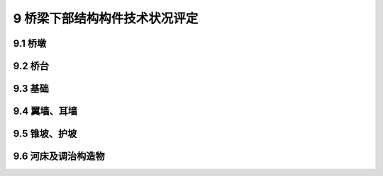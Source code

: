 9 桥梁下部结构构件技术状况评定
========================================

.. raw:: html

  <h2 id="test111">9 桥梁下部结构构件技术状况评定</h2>

9.1 桥墩
----------------------

.. raw:: html

 <p style="text-align:justify"><a href="#id9.1.1"> 9.1.1</a> <span id="id9.1.1"> 墩身评定指标及分级评定标准：</span></p>
 <ol>
 <li>蜂窝、麻面评定标准见<a href="#B9.1.1-1">表9.1.1-1</a>。</li>
 <li>剥落、露筋评定标准见<a href="#B9.1.1-2">表9.1.1-2</a>。</li>
 <li>空洞、孔洞评定标准见<a href="#B9.1.1-3">表9.1.1-3</a>。</li>
 <li>钢筋锈蚀评定标准见<a href="#B9.1.1-4">表9.1.1-4</a>。</li>
 <li>混凝土碳化、腐蚀评定标准见<a href="#B9.1.1-5">表9.1.1-5</a>。</li>
 <li>磨损评定标准见<a href="#B9.1.1-6">表9.1.1-6</a>。</li>
 <li>圬工砌体缺陷评定标准见<a href="#B9.1.1-7">表9.1.1-7</a>。</li>
 <li>位移评定标准见<a href="#B9.1.1-8">表9.1.1-8</a>。</li>
 <li>裂缝评定标准见<a href="#B9.1.1-9">表9.1.1-9</a>。</li>  
 </ol>
 <style>
     #biaoge {
         border: 2px solid black;
         border-collapse: collapse;
         margin-bottom:1px;
        
      }
      th, td {
         padding-top: 5px;
         padding-bottom:5px;
         padding-left:5px;
         padding-right:5px;
         border: 1px solid black;
         vertical-align: middle;
      }
      #eqzs {
         border: 0px;
         vertical-align: top;
      }
      #dhbg {
        vertical-align: middle;
      }
     </style>

 <table id="biaoge" style="font-family:times new roman">

     <caption style="caption-side:top;text-align: center;color:black" ><b style="text-align:center"> <div id="B9.1.1-1">表9.1.1-1 蜂窝、麻面</b></caption>	
              
		    <tr>
		      <td  align="center" width=60px rowspan="2" id="dhbg">标度</td>
		      <td  align="center"  colspan="2">评定指标</td>
				  <!-- <td></td> -->
		    </tr>
  		  <tr>
		     <!-- <td></td> -->
		      <td align="center" width=360px>定性描述</td>
				  <td align="center" width=480px>定量描述</td>
		    </tr>
  		  <tr>
		     <td align="center">1</td>
		     <td align="left">完好</td>
			   <td align="center">—</td>
		    </tr> 
  		  <tr>
		     <td align="center">2</td>
			   <td align="left">轻微蜂窝、麻面</td>
			   <td align="left">累计面积≤构件面积的20%，单处面积≤1.0m²</td>
		    </tr>
  		  <tr>
		     <td align="center">3</td>
		     <td align="left">较多蜂窝、麻面</td>
			   <td align="left">累计面积＞构件面积的20%，单处面积＞1.0m²</td>
		     </tr>     
		</table> 
    <p> </p>

  <table id="biaoge" style="font-family:times new roman">

     <caption style="caption-side:top;text-align: center;color:black" ><b style="text-align:center"> <div id="B9.1.1-2">表9.1.1-2 剥落、露筋</b></caption>	
              
		    <tr>
		      <td  align="center" width=60px rowspan="2" id="dhbg">标度</td>
		      <td  align="center"  colspan="2">评定指标</td>
				  <!-- <td></td> -->
		    </tr>
  		  <tr>
		     <!-- <td></td> -->
		      <td align="center" width=360px>定性描述</td>
				  <td align="center" width=480px>定量描述</td>
		    </tr>
  		  <tr>
		     <td align="center">1</td>
		     <td align="left">完好</td>
			   <td align="center">—</td>
		    </tr> 
  		  <tr>
		     <td align="center">2</td>
			   <td align="left">局部混凝土剥落、露筋</td>
			   <td align="left">累计面积≤构件面积的3%，单处面积≤0.5m²</td>
		    </tr>
  		  <tr>
		     <td align="center">3</td>
		     <td align="left">较大范围混凝土剥落、露筋</td>
			   <td align="left">累计面积＞构件面积的3%且≤构件面积的10%，单处面积≤1.0m²</td>
		     </tr>       
  		   <tr>
		     <td align="center" >4</td>
		     <td align="left">大范围混凝土剥落、露筋</td>
			   <td align="left">累计面积＞构件面积的10%，单处面积＞1.0m²</td>
		     </tr>       
		</table> 
    <p> </p>

  <table id="biaoge" style="font-family:times new roman">

     <caption style="caption-side:top;text-align: center;color:black" ><b style="text-align:center"> <div id="B9.1.1-3">表9.1.1-3 空洞、孔洞</b></caption>	
              
		    <tr>
		      <td  align="center" width=60px rowspan="2" id="dhbg">标度</td>
		      <td  align="center"  colspan="2">评定指标</td>
				  <!-- <td></td> -->
		    </tr>
  		  <tr>
		     <!-- <td></td> -->
		      <td align="center" width=360px>定性描述</td>
				  <td align="center" width=480px>定量描述</td>
		    </tr>
  		  <tr>
		     <td align="center">1</td>
		     <td align="left">完好</td>
			   <td align="center">—</td>
		    </tr> 
  		  <tr>
		     <td align="center">2</td>
			   <td align="left">局部空洞、孔洞</td>
			   <td align="left">累计面积≤构件面积的3%，单处面积≤0.5m²</td>
		    </tr>
  		  <tr>
		     <td align="center">3</td>
		     <td align="left">较大范围空洞、孔洞</td>
			   <td align="left">累计面积＞构件面积的3%且≤构件面积的10%，单处面积≤0.5m²或最大深度≤25mm</td>
		     </tr>       
  		   <tr>
		     <td align="center" >4</td>
		     <td align="left">大范围空洞、孔洞</td>
			   <td align="left">累计面积＞构件面积的10%，单处面积＞0.5m²或最大深度＞25mm</td>
		     </tr>       
		</table> 
    <p> </p>      

 <table id="biaoge" style="font-family:times new roman">

     <caption style="caption-side:top;text-align: center;color:black" ><b style="text-align:center"> <div id="B9.1.1-4">表9.1.1-4 钢筋锈蚀</b></caption>	
              
		    <tr>
		      <td  align="center" width=60px rowspan="2" id="dhbg">标度</td>
		      <td  align="center" width=840px>评定指标</td>
 		    </tr> 
        <tr> 
         <!-- <td></td> -->       
				 <td  align="center">定性描述</td>
		    </tr>
  		  <tr>
		     <td align="center">1</td>
		     <td align="left">完好</td>
		    </tr> 
  		  <tr>
		     <td align="center">2</td>
		     <td align="left">有锈蚀现象</td>
		    </tr>
  		  <tr>
		     <td align="center">3</td>
		      <td align="left">钢筋锈蚀，混凝土表面有洞主筋方向的裂缝或混凝土表面有锈迹</td>
		    </tr> 
        <tr>
		     <td align="center">4</td>
		     <td align="left">大量主筋锈蚀，混凝土表面保护层剥落，钢筋祼露，甚至出现主筋锈断现象</td>
		    </tr>  
        <tr>
		     <td align="center">5</td>
		     <td align="left">钢筋严重锈蚀，主筋锈断，混凝土表面开裂严重，出现严重滑动或倾斜等现象</td>
		    </tr>    
  		</table> 
      <p> </p> 

 <table id="biaoge" style="font-family:times new roman">

     <caption style="caption-side:top;text-align: center;color:black" ><b style="text-align:center"> <div id="B9.1.1-5">表9.1.1-5 混凝土碳化、腐蚀</b></caption>	
              
		    <tr>
		      <td  align="center" width=60px rowspan="2" id="dhbg">标度</td>
		      <td  align="center" width=840px>评定指标</td>
 		    </tr> 
        <tr> 
         <!-- <td></td> -->       
				 <td  align="center">定性描述</td>
		    </tr>
  		  <tr>
		     <td align="center">1</td>
		     <td align="left">无碳化现象</td>
		    </tr> 
  		  <tr>
		     <td align="center">2</td>
		     <td align="left">有少量碳化或腐蚀现象，且所有碳化深度均小于混凝土保护层厚度</td>
		    </tr>
  		  <tr>
		     <td align="center">3</td>
		      <td align="left">部分位置出现碳化现象，局部碳化深度大于混凝土保护层厚度，混凝土表面少量胶凝料松散粉化，或构件受强酸性液体或气体腐蚀，造成混凝土受到腐蚀，或钢筋出现少量锈蚀，或有冻融现象，造成混凝土出现胀裂</td>
		    </tr> 
        <tr>
		     <td align="center">4</td>
		     <td align="left">大部分位置碳化，碳化深度大于混凝土保护层厚度，混凝土表面胶凝料大量松散粉化，或构件受强酸性液体或气体腐蚀，造成混凝土腐蚀或钢筋大量锈蚀，或有冻融现象，造成混凝土严重胀裂</td>
		    </tr>   
  		</table> 
      <p> </p>       
 
 <table id="biaoge" style="font-family:times new roman">

     <caption style="caption-side:top;text-align: center;color:black" ><b style="text-align:center"> <div id="B9.1.1-6">表9.1.1-6 磨损</b></caption>	
              
		    <tr>
		      <td  align="center" width=60px rowspan="2" id="dhbg">标度</td>
		      <td  align="center"  colspan="2">评定指标</td>
				  <!-- <td></td> -->
		    </tr>
  		  <tr>
		     <!-- <td></td> -->
		      <td align="center" width=360px>定性描述</td>
				  <td align="center" width=480px>定量描述</td>
		    </tr>
  		  <tr>
		     <td align="center">1</td>
		     <td align="left">完好</td>
			   <td align="center">—</td>
		    </tr> 
  		  <tr>
		     <td align="center">2</td>
			   <td align="left">有磨损现象，个别部位表面磨耗，粗集料显露</td>
			   <td align="left">累计面积≤构件面积的5%²</td>
		    </tr>
  		  <tr>
		     <td align="center">3</td>
		     <td align="left">较大范围有磨损，缩颈现象，并出现露桩或锈蚀</td>
			   <td align="left">累计面积＞构件面积的5%且≤构件面积的50%</td>
		     </tr>       
  		   <tr>
		     <td align="center" >4</td>
		     <td align="left">大范围有磨损，缩颈现象，混凝土剥蚀，大范围出现露筋现象，祼露钢筋锈蚀</td>
			   <td align="left">累计面积＞构件面积的20%</td>
		     </tr>       
		</table> 
    <p> </p>

  <table id="biaoge" style="font-family:times new roman">

     <caption style="caption-side:top;text-align: center;color:black" ><b style="text-align:center"> <div id="B9.1.1-7">表9.1.1-7 圬工砌体缺陷</b></caption>	
              
		    <tr>
		      <td  align="center" width=60px rowspan="2" id="dhbg">标度</td>
		      <td  align="center"  colspan="2">评定指标</td>
				  <!-- <td></td> -->
		    </tr>
  		  <tr>
		     <!-- <td></td> -->
		      <td align="center" width=360px>定性描述</td>
				  <td align="center" width=480px>定量描述</td>
		    </tr>
  		  <tr>
		     <td align="center">1</td>
		     <td align="left">完好</td>
			   <td align="center">—</td>
		    </tr> 
  		  <tr>
		     <td align="center">2</td>
			   <td align="left">砌体局部出现灰缝脱落现象，或砌体局部出现破损、剥落等现象</td>
			   <td align="left">灰缝脱落累计长度≤构件截面长度的10%，或破损、剥落累计面积≤构件面积的3%</td>
		    </tr>
  		  <tr>
		     <td align="center">3</td>
		     <td align="left">砌体大范围出现灰缝脱落现象，或砌体较大范围出现破损、剥落等现象</td>
			   <td align="left">灰缝脱落累计长度＞构件截面长度的10%，或破损、剥落累计面积＞构件面积的3%且≤构件面积的10%</td>
		     </tr>       
  		   <tr>
		     <td align="center" >4</td>
		     <td align="left">砌体大范围出现破损、剥落、松动、变形等现象</td>
			   <td align="left">破损、剥落、松动、变形等累计面积＞构件面积的10%</td>
		     </tr>       
		</table> 
    <p> </p>      

 <table id="biaoge" style="font-family:times new roman">

     <caption style="caption-side:top;text-align: center;color:black" ><b style="text-align:center"> <div id="B9.1.1-8">表9.1.1-8 位移</b></caption>	
              
		    <tr>
		      <td  align="center" width=60px rowspan="2" id="dhbg">标度</td>
		      <td  align="center" width=840px>评定指标</td>
 		    </tr> 
        <tr> 
         <!-- <td></td> -->       
				 <td  align="center">定性描述</td>
		    </tr>
  		  <tr>
		     <td align="center">1</td>
		     <td align="left">完好</td>
		    </tr> 
  		  <tr>
		     <td align="center">2</td>
		     <td align="center">—</td>
		    </tr>
  		  <tr>
		     <td align="center">3</td>
		      <td align="left">桥墩出现轻微下沉、倾斜滑动等，发展缓慢或趋向稳定</td>
		    </tr> 
        <tr>
		     <td align="center">4</td>
		     <td align="left">桥墩出现滑动、下沉、倾斜，变形小于或等于规范值</td>
		    </tr>  
        <tr>
		     <td align="center">5</td>
		     <td align="left">桥墩不稳定，出现严重滑动、下沉、位移、倾斜现象，造成结构和桥面变形过大，变形大于规范值或不能正常行车</td>
		    </tr>    
  		</table> 

 <p style="text-align:justify;text-indent:2em;font-size:10px;">注：简支梁墩台允许沉降——均匀总沉降值（不包括施工中沉降）：2.0<math xmlns='http://www.w3.org/1998/Math/MathML'> <msqrt> <mi> L </mi> </msqrt> </math> cm;相邻墩台均匀沉降值（不包括施工中沉降）：1.0<math xmlns='http://www.w3.org/1998/Math/MathML'> <msqrt> <mi> L </mi> </msqrt> </math> cm;顶面水平位移：0.5<math xmlns='http://www.w3.org/1998/Math/MathML'> <msqrt> <mi> L </mi> </msqrt> </math> cm。<i>L</i>为相邻墩台间最小跨境长度，以米计。跨径小于25cm时仍以25m计。</p> 

   <table id="biaoge" style="font-family:times new roman">

     <caption style="caption-side:top;text-align: center;color:black" ><b style="text-align:center"> <div id="B9.1.1-9">表9.1.1-9 裂缝</b></caption>	
              
		    <tr>
		      <td  align="center" width=60px rowspan="2" id="dhbg">标度</td>
		      <td  align="center"  colspan="2">评定指标</td>
				  <!-- <td></td> -->
		    </tr>
  		  <tr>
		     <!-- <td></td> -->
		      <td align="center" width=360px>定性描述</td>
				  <td align="center" width=480px>定量描述</td>
		    </tr>
  		  <tr>
		     <td align="center">1</td>
		     <td align="left">完好，无裂缝</td>
			   <td align="center">—</td>
		    </tr> 
  		  <tr>
		     <td align="center"rowspan="6">2</td>
			   <td align="left">网状裂缝：局部网状裂缝</td>
			   <td align="left">网状裂缝：累计面积≤构件面积的20%，单处面积≤1.0m²</td>
		    </tr> 
  		  <tr>
		      <!-- <td></td> -->
			   <td align="left">墩身的水平裂缝：较少裂缝，缝宽未超限</td>
			   <td align="left">墩身的水平裂缝：缝长≤墩身直径或墩身宽度的1/8</td>
		    </tr>
		      <!-- <td></td> -->
			   <td align="left">竖向裂缝：较少裂缝，缝宽未超限</td>
			   <td align="left">竖向裂缝：缝长≤截面尺寸的1/5</td>
		    </tr>
		      <!-- <td></td> -->
			   <td align="left">不等高的墩盖梁上的竖向裂缝：较少裂缝，缝宽未超限</td>
			   <td align="left">不等高的墩盖梁上的坚向裂缝：缝长≤截面尺寸的1/2</td>
		    </tr>
		      <!-- <td></td> -->
			   <td align="left">悬臂桥墩角隅处的裂缝：较少裂缝，缝宽未超限</td>
			   <td align="left">悬臂桥墩角隅处的裂缝：缝长≤截面尺寸的1/3</td>
		    </tr>
		      <!-- <td></td> -->
			   <td align="left">镶面石突出的裂缝：局部开裂</td>
			   <td align="left">镶面石突出的裂缝：累计面积≤构件面积的10%，单处面积≤0.5m²</td>
		    </tr>
  		  <tr>
		     <td align="center"rowspan="8">3</td>
		     <td align="left">网状裂缝：局部网状裂缝</td>
			   <td align="left">网状裂缝：累计面积＞构件表面积的20%，单处面积＞1.0m²</td>
		     </tr>
		      <!-- <td></td> -->
			   <td align="left">从基础向上发展至墩身的裂缝：较多裂缝，缝宽未超限</td>
			   <td align="left">从基础向上发展至墩身的裂缝：缝长≤截面尺寸的1/3，间距≥50cm</td>
		    </tr>
		      <!-- <td></td> -->
			   <td align="left">墩身的水平裂缝：较多裂缝，缝宽未超限</td>
			   <td align="left">墩身的水平裂缝：缝长＞墩身直径或墩身宽度的1/8，且≤墩身直径或墩身宽度的1/2</td>
		    </tr>
		      <!-- <td></td> -->
			   <td align="left">墩身的剪切破坏：较多裂缝，缝宽未超限</td>
			   <td align="left">墩身的剪切破坏：缝长≤截面尺寸的1/3</td>
		    </tr>
		      <!-- <td></td> -->
			   <td align="left">竖向裂缝：较多裂缝，缝宽未超限</td>
			   <td align="left">竖向裂缝：缝长＞截面尺寸的1/5且≤截面尺寸的1/3，间距≥30cm</td>
		    </tr>
		      <!-- <td></td> -->
			   <td align="left">不等高的墩盖梁上的竖向裂缝：较多裂缝，缝宽未超限</td>
			   <td align="left">不等高的墩盖梁上的坚向裂缝：缝长＞截面尺寸的1/3，且≤截面尺寸的2/3</td>
		    </tr>
		      <!-- <td></td> -->
			   <td align="left">悬臂桥墩角隅处的裂缝：较多裂缝，缝宽未超限</td>
			   <td align="left">悬臂桥墩角隅处的裂缝：缝长＞截面尺寸的1/3，且≤截面尺寸的1/2</td>
		    </tr>
		      <!-- <td></td> -->
			   <td align="left">镶面石突出的裂缝：局部开裂，少量裂缝宽度超限</td>
			   <td align="left">镶面石突出的裂缝：累计面积＞构件面积的10%且≤构件面积的20%，单处面积≤1.0m²</td>
		    </tr>       
  		   <tr>
		     <td align="center" rowspan="7">4</td>
		     <td align="left">从基础向上发展至墩身的裂缝：存在大量裂缝，缝宽大多超限</td>
			   <td align="left">从基础向上发展至墩身的裂缝：缝长＞截面尺寸的1/3，间距＜50cm</td>
		     </tr>
		      <!-- <td></td> -->
			   <td align="left">墩身的水平裂缝：存在大量裂缝，缝宽大多超限</td>
			   <td align="left">墩身的水平裂缝：缝长＞墩身直径或墩身宽度的1/2</td>
		    </tr>
		      <!-- <td></td> -->
			   <td align="left">墩身的剪切破坏：缝宽超限</td>
			   <td align="left">墩身的剪切破坏：缝长＞截面尺寸的1/3</td>
		    </tr>
		      <!-- <td></td> -->
			   <td align="left">竖向裂缝：存在大量裂缝，缝宽大多超限</td>
			   <td align="left">竖向裂缝：缝长＞截面尺寸的1/3，间距＜30cm</td>
		    </tr>
		      <!-- <td></td> -->
			   <td align="left">悬臂桥墩角隅处的裂缝：缝宽超限</td>
			   <td align="left">悬臂桥墩角隅处的裂缝：缝长＞截面尺寸的1/2</td>
		    </tr>
		      <!-- <td></td> -->
			   <td align="left">不等高的墩盖梁上的竖向裂缝：存在大量裂缝，缝宽大多超限，少部分混凝土出现剥落、露筋</td>
			   <td align="left">不等高的墩盖梁上的坚向裂缝：缝长＞截面尺寸的2/3</td>
		    </tr>
		      <!-- <td></td> -->
			   <td align="left">镶面石突出的裂缝：多处开裂，裂缝宽度大多超限</td>
			   <td align="left">镶面石突出的裂缝：累计面积＞构件面积的20%</td>
		    </tr> 
  		   <tr>
		     <td align="center" >5</td>
		     <td align="left">桥墩出现结构性裂缝，缝宽超限，裂缝有开合现象，桥墩变形失稳</td>
			   <td align="center">—</td>
		     </tr>       
		</table> 
    <p> </p>  


 <p style="text-align:justify"><a href="#id9.1.2"> 9.1.2</a> <span id="id9.1.2"> 盖梁和系梁评定指标及分级评定标准：</span></p>
    <ol>
 <li>蜂窝、麻面评定标准见<a href="#B9.1.1-1">表9.1.1-1</a>。</li>
 <li>剥落、露筋评定标准见<a href="#B9.1.1-2">表9.1.1-2</a>。</li>
 <li>空洞、孔洞评定标准见<a href="#B9.1.1-3">表9.1.1-3</a>。</li>
 <li>钢筋锈蚀评定标准见<a href="#B9.1.1-4">表9.1.1-4</a>。</li>
 <li>混凝土碳化、腐蚀评定标准见<a href="#B9.1.1-5">表9.1.1-5</a>。</li>
 <li>磨损评定标准见<a href="#B9.1.2">表9.1.2</a>。</li>
 </ol>

   <table id="biaoge" style="font-family:times new roman">

     <caption style="caption-side:top;text-align: center;color:black" ><b style="text-align:center"> <div id="B9.1.2">表9.1.2 裂缝</b></caption>	
              
		    <tr>
		      <td  align="center" width=60px rowspan="2" id="dhbg">标度</td>
		      <td  align="center"  colspan="2">评定指标</td>
				  <!-- <td></td> -->
		    </tr>
  		  <tr>
		     <!-- <td></td> -->
		      <td align="center" width=360px>定性描述</td>
				  <td align="center" width=480px>定量描述</td>
		    </tr>
  		  <tr>
		     <td align="center">1</td>
		     <td align="left">完好，无裂缝</td>
			   <td align="center">—</td>
		    </tr> 
  		  <tr>
		     <td align="center"rowspan="4">2</td>
			   <td align="left">网状裂缝：局部网状开裂</td>
			   <td align="left">网状裂缝：累计面积≤构件面积的20%，单处面积≤1.0m²</td>
		    </tr> 
  		  <tr>
		      <!-- <td></td> -->
			   <td align="left">墩帽顶面水平裂缝：少量裂缝，缝宽未超限</td>
			   <td align="left">墩帽顶面水平裂缝：缝长≤截面尺寸的1/3</td>
		    </tr>
		      <!-- <td></td> -->
			   <td align="left">由支承垫石从下向上发展的裂缝：缝宽未超限</td>
			   <td align="left">由支承垫石从下向上发展的裂缝：缝长≤截面尺寸的1/3</td>
		    </tr>
		      <!-- <td></td> -->
			   <td align="left">盖梁自上而下的垂直裂缝：缝宽未超限</td>
			   <td align="left">盖梁自上而下的垂直裂缝：缝长≤截面尺寸的1/5，间距＞80cm</td>
		    </tr>
  		  <tr>
		     <td align="center"rowspan="4">3</td>
		     <td align="left">网状裂缝：局部网裂</td>
			   <td align="left">网状裂缝：累计面积＞构件面积的20%，单处面积＞1.0m²</td>
		     </tr>
		      <!-- <td></td> -->
			   <td align="left">墩帽顶面水平裂缝：缝宽未超限</td>
			   <td align="left">墩帽顶面水平裂缝：缝长＞截面尺寸的1/3，且≤截面尺寸的2/3</td>
		    </tr>
		      <!-- <td></td> -->
			   <td align="left">由支承垫石从下向上发展的裂缝：缝宽未超限</td>
			   <td align="left">由支承垫石从下向上发展的裂缝：缝长＞截面尺寸的1/3，且≤截面尺寸的2/3</td>
		    </tr>
		      <!-- <td></td> -->
			   <td align="left">墩盖梁自上而下的垂直裂缝：缝宽未超限</td>
			   <td align="left">盖梁自上而下的垂直裂缝：缝长＞截面尺寸的1/5，且≤截面尺寸的1/3，间距≥50cm</td>
		    </tr>       
  		   <tr>
		     <td align="center" rowspan="3">4</td>
		     <td align="left">墩帽顶面水平裂缝：存在大量裂缝，缝宽超限</td>
			   <td align="left">墩帽顶面水平裂缝：缝长＞截面尺寸的2/3，间距＜20cm</td>
		     </tr>
		      <!-- <td></td> -->
			   <td align="left">由支承垫石从下向上发展的裂缝：存在大量裂缝，缝宽超限</td>
			   <td align="left">由支承垫石从下向上发展的裂缝：缝长＞截面尺寸的2/3</td>
		    </tr>
		      <!-- <td></td> -->
			   <td align="left">盖梁自上而下的垂直裂缝：裂缝贯通，缝宽超限</td>
			   <td align="left">盖梁自上而下的垂直裂缝：缝长＞截面尺寸的1/3，间距＜50cm</td>
		    </tr>
		</table> 
    <p> </p>

9.2 桥台
----------------------

.. raw:: html

 <p style="text-align:justify"><a href="#id9.2.1"> 9.2.1</a> <span id="id9.2.1"> 台身评定指标及分级评定标准：</span></p>
 
    <ol>
 <li>剥落评定标准见<a href="#B9.2.1-1">表9.2.1-1</a>。</li>
 <li>空洞、孔洞评定标准见<a href="#B9.2.1-2">表9.2.1-2</a>。</li>
 <li>磨损评定标准见<a href="#B9.2.1-3">表9.2.1-3</a>。</li>
 <li>混凝土碳化、腐蚀评定标准见<a href="#B9.2.1-4">表9.2.1-4</a>。</li>
 <li>圬工砌体缺陷评定标准见<a href="#B9.2.1-5">表9.2.1-5</a>。</li>
 <li>桥头跳车评定标准见<a href="#B9.2.1-6">表9.2.1-6</a>。</li>
 <li>台北排水状况评定标准见<a href="#B9.2.1-7">表9.2.1-7</a>。</li>
 <li>位移评定标准见<a href="#B9.2.1-8">表9.2.1-8</a>。</li>
 <li>裂缝评定标准见<a href="#B9.2.1-9">表9.2.1-9</a>。</li>  
 </ol>

  <table id="biaoge" style="font-family:times new roman">

     <caption style="caption-side:top;text-align: center;color:black" ><b style="text-align:center"> <div id="B9.2.1-1">表9.2.1-1 剥落</b></caption>	
              
    <tr>
		      <td  align="center" width=60px rowspan="2" id="dhbg">标度</td>
		      <td  align="center"  colspan="2">评定指标</td>
				  <!-- <td></td> -->
		    </tr>
  		  <tr>
		     <!-- <td></td> -->
		      <td align="center" width=360px>定性描述</td>
				  <td align="center" width=480px>定量描述</td>
		    </tr>
  		  <tr>
		     <td align="center">1</td>
		     <td align="left">完好</td>
			   <td align="center">—</td>
		    </tr> 
  		  <tr>
		     <td align="center">2</td>
			   <td align="left">局部混凝土剥落</td>
			   <td align="left">累计面积≤构件面积5%，单处面积≤0.5m²</td>
		    </tr>
  		  <tr>
		     <td align="center">3</td>
		     <td align="left">较大范围混凝土剥落</td>
			   <td align="left">累计面积＞构件面积5%且≤构件面积的20%，单处面积≤1.0m²</td>
		     </tr>       
  		   <tr>
		     <td align="center" >4</td>
		     <td align="left">大范围混凝土剥落</td>
			   <td align="left">累计面积＞构件面积的20%，单处面积＞1.0m²</td>
		     </tr>       
		</table> 
    <p> </p>

  <table id="biaoge" style="font-family:times new roman">

     <caption style="caption-side:top;text-align: center;color:black" ><b style="text-align:center"> <div id="B9.2.1-2">表9.2.1-2 空洞、孔洞</b></caption>	
              
		    <tr>
		      <td  align="center" width=60px rowspan="2" id="dhbg">标度</td>
		      <td  align="center"  colspan="2">评定指标</td>
				  <!-- <td></td> -->
		    </tr>
  		  <tr>
		     <!-- <td></td> -->
		      <td align="center" width=360px>定性描述</td>
				  <td align="center" width=480px>定量描述</td>
		    </tr>
  		  <tr>
		     <td align="center">1</td>
		     <td align="left">完好</td>
			   <td align="center">—</td>
		    </tr> 
  		  <tr>
		     <td align="center">2</td>
			   <td align="left">局部空洞、孔洞</td>
			   <td align="left">累计面积≤构件面积5%，单处面积≤0.5m²</td>
		    </tr>
  		  <tr>
		     <td align="center">3</td>
		     <td align="left">较大范围空洞、孔洞</td>
			   <td align="left">累计面积＞构件面积5%且≤构件面积的20%，单处面积≤1.0m²或深度≤25mm</td>
		     </tr>       
  		   <tr>
		     <td align="center" >4</td>
		     <td align="left">大范围空洞、孔洞</td>
			   <td align="left">累计面积＞构件面积的20%，单处面积＞1.0m²或深度＞25mm</td>
		     </tr>       
		</table> 
    <p> </p>

  <table id="biaoge" style="font-family:times new roman">

     <caption style="caption-side:top;text-align: center;color:black" ><b style="text-align:center"> <div id="B9.2.1-3">表9.2.1-3 磨损</b></caption>	
              
		    <tr>
		      <td  align="center" width=60px rowspan="2" id="dhbg">标度</td>
		      <td  align="center"  colspan="2">评定指标</td>
				  <!-- <td></td> -->
		    </tr>
  		  <tr>
		     <!-- <td></td> -->
		      <td align="center" width=360px>定性描述</td>
				  <td align="center" width=480px>定量描述</td>
		    </tr>
  		  <tr>
		     <td align="center">1</td>
		     <td align="left">完好</td>
			   <td align="center">—</td>
		    </tr> 
  		  <tr>
		     <td align="center">2</td>
			   <td align="left">出现磨损，个别部位表面磨损，粗集料显露</td>
			   <td align="left">累计面积≤构件面积10%</td>
		    </tr>
  		  <tr>
		     <td align="center">3</td>
		     <td align="left">大范围有磨损，粗集料显露</td>
			   <td align="left">累计面积＞构件面积10%</td>
		     </tr>        
		</table> 
    <p> </p>      

 <table id="biaoge" style="font-family:times new roman">

     <caption style="caption-side:top;text-align: center;color:black" ><b style="text-align:center"> <div id="B9.2.1-4">表9.2.1-4 混凝土碳化、腐蚀</b></caption>	
              
		    <tr>
		      <td  align="center" width=60px rowspan="2" id="dhbg">标度</td>
		      <td  align="center" width=840px>评定指标</td>
 		    </tr> 
        <tr> 
         <!-- <td></td> -->       
				 <td  align="center">定性描述</td>
		    </tr>
  		  <tr>
		     <td align="center">1</td>
		     <td align="left">完好</td>
		    </tr> 
  		  <tr>
		     <td align="center">2</td>
		     <td align="left">有局部碳化或腐蚀现象，且所有碳化深度均小于混凝土保护层厚度</td>
		    </tr>
  		  <tr>
		     <td align="center">3</td>
		      <td align="left">大部分出现碳化或腐蚀现象，局部碳化深度大于混凝土保护层厚度，混凝土表面少量胶凝料松散粉化</td>
		    </tr>    
  		</table> 
      <p> </p> 

 <table id="biaoge" style="font-family:times new roman">

     <caption style="caption-side:top;text-align: center;color:black" ><b style="text-align:center"> <div id="B9.2.1-5">表9.2.1-5 圬工砌体缺陷</b></caption>	
              
	    <tr>
		      <td  align="center" width=60px rowspan="2" id="dhbg">标度</td>
		      <td  align="center"  colspan="2">评定指标</td>
				  <!-- <td></td> -->
		    </tr>
  		  <tr>
		     <!-- <td></td> -->
		      <td align="center" width=360px>定性描述</td>
				  <td align="center" width=480px>定量描述</td>
		    </tr>
  		  <tr>
		     <td align="center">1</td>
		     <td align="left">完好</td>
			   <td align="center">—</td>
		    </tr> 
  		  <tr>
		     <td align="center">2</td>
			   <td align="left">砌体局部出现灰缝脱落现象，或砌体局部出现破损、剥落等现象</td>
			   <td align="left">灰缝脱落累计长度≤构件截面长度的10%，或破损、剥落累计面积＜构件面积的3%</td>
		    </tr>
  		  <tr>
		     <td align="center">3</td>
		     <td align="left">砌体大范围出现灰缝脱落现象，或砌体较大范围出现破损、剥落等现象</td>
			   <td align="left">灰缝脱落累计长度＞构件截面长度的10%，或破损、剥落、局部变形等累计面积＞构件面积的3%且≤构件面积的10%</td>
		     </tr>       
  		   <tr>
		     <td align="center" >4</td>
		     <td align="left">砌体大范围出现破损、剥落、松动、变形等现象</td>
			   <td align="left">破损、剥落、松动、变形等现象累计面积＞构件面积的10%</td>
		     </tr>       
		</table> 
    <p> </p>      
 
 <table id="biaoge" style="font-family:times new roman">

     <caption style="caption-side:top;text-align: center;color:black" ><b style="text-align:center"> <div id="B9.2.1-6">表9.2.1-6 桥头跳车</b></caption>	
              
		    <tr>
		      <td  align="center" width=60px rowspan="2" id="dhbg">标度</td>
		      <td  align="center"  colspan="2">评定指标</td>
				  <!-- <td></td> -->
		    </tr>
  		  <tr>
		     <!-- <td></td> -->
		      <td align="center" width=360px>定性描述</td>
				  <td align="center" width=480px>定量描述</td>
		    </tr>
  		  <tr>
		     <td align="center">1</td>
		     <td align="left">完好</td>
			   <td align="center">—</td>
		    </tr> 
  		  <tr>
		     <td align="center">2</td>
			   <td align="left">台背路面轻微沉降，有轻度跳车现象</td>
			   <td align="left">沉降值≤2cm</td>
		    </tr>
  		  <tr>
		     <td align="center">3</td>
		     <td align="left">台背路面沉降较大，桥头跳车明显</td>
			   <td align="left">沉降值＞2cm且≤5cm</td>
		     </tr>       
  		   <tr>
		     <td align="center" >4</td>
		     <td align="left">台背路面明显沉降，桥头跳车严重</td>
			   <td align="left">沉降值＞5cm</td>
		     </tr>       
		</table> 
    <p> </p>

 <table id="biaoge" style="font-family:times new roman">

     <caption style="caption-side:top;text-align: center;color:black" ><b style="text-align:center"> <div id="B9.2.1-7">表9.2.1-7 台背排水状况</b></caption>	
              
		    <tr>
		      <td  align="center" width=60px rowspan="2" id="dhbg">标度</td>
		      <td  align="center" width=840px>评定指标</td>
 		    </tr> 
        <tr> 
         <!-- <td></td> -->       
				 <td  align="center">定性描述</td>
		    </tr>
  		  <tr>
		     <td align="center">1</td>
		     <td align="left">完好</td>
		    </tr> 
  		  <tr>
		     <td align="center">2</td>
		     <td align="left">台背排水不良，造成桥台被渗水污染</td>
		    </tr>
  		  <tr>
		     <td align="center">3</td>
		      <td align="left">台背填土排水不畅，填土出现膨胀或冻裂现象，造成挤压隆起，变形发展较快</td>
		    </tr> 
        <tr>
		     <td align="center">4</td>
		     <td align="left">台背填土排水不畅，填土出现膨胀或冻裂现象，造成台身、翼墙等构件出现大面积鼓肚或砌体松动，甚至出现严重变形</td>
		    </tr>    
  		</table> 

    <p> </p>      

 <table id="biaoge" style="font-family:times new roman">

     <caption style="caption-side:top;text-align: center;color:black" ><b style="text-align:center"> <div id="B9.2.1-8">表9.2.1-8 位移</b></caption>	
              
		    <tr>
		      <td  align="center" width=60px rowspan="2" id="dhbg">标度</td>
		      <td  align="center" width=840px>评定指标</td>
 		    </tr> 
        <tr> 
         <!-- <td></td> -->       
				 <td  align="center">定性描述</td>
		    </tr>
  		  <tr>
		     <td align="center">1</td>
		     <td align="left">完好</td>
		    </tr> 
  		  <tr>
		     <td align="center">2</td>
		     <td align="center">—</td>
		    </tr>
  		  <tr>
		     <td align="center">3</td>
		      <td align="left">出现轻微下沉、倾斜滑动，发展缓慢或趋向稳定</td>
		    </tr> 
        <tr>
		     <td align="center">4</td>
		     <td align="left">桥台出现滑动、下沉、倾斜、冻拔等，台背填土有沉降裂缝或挤压隆起，变形发展较快，变形小于或等于规范值</td>
		    </tr>  
        <tr>
		     <td align="center">5</td>
		     <td align="left">桥台不稳定，出现严重滑动、下沉、位移、倾斜、冻拔等，造成结构和桥面变形过大，变形大于规范值或不能正常行车</td>
		    </tr>    
  		</table> 

 <p style="text-align:justify;text-indent:2em;font-size:10px;">注：简支梁墩台允许沉降见<a href="#B9.1.1-8">表9.1.1-8</a>的表注</a></p> 

   <table id="biaoge" style="font-family:times new roman">

     <caption style="caption-side:top;text-align: center;color:black" ><b style="text-align:center"> <div id="B9.2.1-9">表9.2.1-9 裂缝</b></caption>	
              
		    <tr>
		      <td  align="center" width=60px rowspan="2" id="dhbg">标度</td>
		      <td  align="center"  colspan="2">评定指标</td>
				  <!-- <td></td> -->
		    </tr>
  		  <tr>
		     <!-- <td></td> -->
		      <td align="center" width=360px>定性描述</td>
				  <td align="center" width=480px>定量描述</td>
		    </tr>
  		  <tr>
		     <td align="center">1</td>
		     <td align="left">完好，无裂缝</td>
			   <td align="center">—</td>
		    </tr> 
  		  <tr>
		     <td align="center"rowspan="6">2</td>
			   <td align="left">网状裂缝：局部网状开裂</td>
			   <td align="left">网状裂缝：累计面积≤构件面积的20%，单处面积≤1.0m²</td>
		    </tr> 
  		  <tr>
		      <!-- <td></td> -->
			   <td align="left">从基础向上发展至台身的裂缝；缝宽未超限</td>
			   <td align="left">从基础向上发展至台身的裂缝；缝宽≤截面尺寸的1/5</td>
		    </tr>
		      <!-- <td></td> -->
			   <td align="left">台身的水平裂缝：缝宽未超限</td>
			   <td align="left">台身的水平裂缝：缝长≤台身宽的1/8</td>
		    </tr>
		      <!-- <td></td> -->
			   <td align="left">竖向裂缝：缝宽未超限</td>
			   <td align="left">竖向裂缝：缝长≤截面尺寸的1/3</td>
		    </tr>
		      <!-- <td></td> -->
			   <td align="left">翼墙和前墙断裂的裂缝：出现开裂，缝宽未超限</td>
			   <td align="left">翼墙和前墙断裂的裂缝：缝长≤截面尺寸的1/3</td>
		    </tr>
		      <!-- <td></td> -->
			   <td align="left">镶面石突出的裂缝：局部开裂</td>
			   <td align="left">镶面石突出的裂缝：累计面积≤构件面积的10%，单处面积≤0.5m²</td>
		    </tr>
  		  <tr>
		     <td align="center"rowspan="6">3</td>
		     <td align="left">网状裂缝：局部网状裂缝</td>
			   <td align="left">网状裂缝：累计面积＞构件面积的20%，单处面积＞1.0m²</td>
		     </tr>
		      <!-- <td></td> -->
			   <td align="left">从基础向上发展至台身的裂缝；缝宽未超限</td>
			   <td align="left">从基础向上发展至台身的裂缝；缝宽＞截面尺寸的1/5且≤截面尺寸的1/3，间距≥20cm</td>
		    </tr>
		      <!-- <td></td> -->
			   <td align="left">台身的水平裂缝：缝宽未超限</td>
			   <td align="left">台身的水平裂缝：缝长≤台身宽的1/8</td>
		    </tr>
		      <!-- <td></td> -->
			   <td align="left">竖向裂缝：缝宽未超限</td>
			   <td align="left">竖向裂缝：缝长＞截面尺寸的1/3且≤截面尺寸的1/2，间距≥20cm</td>
		    </tr>
		      <!-- <td></td> -->
			   <td align="left">翼墙和前墙断裂的裂缝：出现开裂，缝宽未超限</td>
			   <td align="left">翼墙和前墙断裂的裂缝：缝长＞截面尺寸的1/3且≤截面尺寸的2/3</td>
		    </tr>
		      <!-- <td></td> -->
			   <td align="left">镶面石突出的裂缝：局部开裂</td>
			   <td align="left">镶面石突出的裂缝：累计面积＞构件面积的10%，单处面积＞1.0m²</td>
		    </tr>      
  		   <tr>
		     <td align="center" rowspan="4">4</td>
		     <td align="left">从基础向上发展至台身的裂缝；重点部位缝宽超限</td>
			   <td align="left">从基础向上发展至台身的裂缝；缝宽＞截面尺寸的1/3，间距＜20cm</td>
		     </tr>
		      <!-- <td></td> -->
			   <td align="left">台身的水平裂缝：重点部位缝宽超限</td>
			   <td align="left">台身的水平裂缝：缝长＞台身宽的1/8</td>
		    </tr>
		      <!-- <td></td> -->
			   <td align="left">竖向裂缝：重点部位缝宽超限</td>
			   <td align="left">竖向裂缝：缝长＞截面尺寸的1/2，间距＜20cm</td>
		    </tr>
		      <!-- <td></td> -->
			   <td align="left">翼墙和前墙断裂的裂缝：出现开裂，缝宽超限</td>
			   <td align="left">翼墙和前墙断裂的裂缝：缝长＞截面尺寸的2/3，缝宽＞1.0mm</td>
		    </tr>
  		   <tr>
		     <td align="center" >5</td>
		     <td align="left">桥台出现结构性裂缝，桥台变形失稳</td>
			   <td align="left">缝宽＞1.0mm，缝长＞台身宽的2/3</td>
		     </tr>       
		</table> 
    <p> </p>  
 
 <p style="text-align:justify"><a href="#id9.2.2"> 9.2.2</a> <span id="id9.2.2"> 台帽评定指标及分级评定标准：</span></p>

  <ol>
 <li>破损评定标准见<a href="#B9.2.2-1">表9.2.2-1</a>。</li>
 <li>混凝土碳化、腐蚀评定标准见<a href="#B9.2.2-2">表9.2.2-2</a>。</li>
 <li>裂缝评定标准见<a href="#B9.2.2-3">表9.2.2-3</a>。</li>
 <li>空洞、孔洞评定标准见<a href="#B9.2.1-2">表9.2.1-2</a>。</li>
 </ol>

  <table id="biaoge" style="font-family:times new roman">

     <caption style="caption-side:top;text-align: center;color:black" ><b style="text-align:center"> <div id="B9.2.2-1">表9.2.2-1 破损</b></caption>	
              
		    <tr>
		      <td  align="center" width=60px rowspan="2" id="dhbg">标度</td>
		      <td  align="center"  colspan="2">评定指标</td>
				  <!-- <td></td> -->
		    </tr>
  		  <tr>
		     <!-- <td></td> -->
		      <td align="center" width=360px>定性描述</td>
				  <td align="center" width=480px>定量描述</td>
		    </tr>
  		  <tr>
		     <td align="center">1</td>
		     <td align="left">完好</td>
			   <td align="center">—</td>
		    </tr> 
  		  <tr>
		     <td align="center">2</td>
			   <td align="left">局部混凝土剥落、磨损等</td>
			   <td align="left">累计面积≤构件面积10%，单处面积≤0.5m²</td>
		    </tr>
  		  <tr>
		     <td align="center">3</td>
		     <td align="left">较大范围混凝土剥落，磨损等</td>
			   <td align="left">累计面积＞构件面积10%且≤构件面积20%，单处面积≤1.0m²</td>
		     </tr>
  		  <tr>
		     <td align="center">4</td>
		     <td align="left">大范围混凝土剥落，磨损等</td>
			   <td align="left">累计面积≥构件面积20%，单处面积＞1.0m²</td>
		     </tr>        
		</table> 
    <p> </p>      

 <table id="biaoge" style="font-family:times new roman">

     <caption style="caption-side:top;text-align: center;color:black" ><b style="text-align:center"> <div id="B9.2.2-2">表9.2.2-2 混凝土碳化、腐蚀</b></caption>	
              
		    <tr>
		      <td  align="center" width=60px rowspan="2" id="dhbg">标度</td>
		      <td  align="center" width=840px>评定指标</td>
 		    </tr> 
        <tr> 
         <!-- <td></td> -->       
				 <td  align="center">定性描述</td>
		    </tr>
  		  <tr>
		     <td align="center">1</td>
		     <td align="left">无碳化现象</td>
		    </tr> 
  		  <tr>
		     <td align="center">2</td>
		     <td align="left">有局部碳化或腐蚀现象，且所有碳化深度均小于混凝土保护层厚度</td>
		    </tr>
  		  <tr>
		     <td align="center">3</td>
		      <td align="left">大部分出现碳化或腐蚀现象，局部碳化深度大于混凝土保护层厚度，混凝土表面松散粉化</td>
		    </tr>    
  		</table> 
      <p> </p> 

  <table id="biaoge" style="font-family:times new roman">

     <caption style="caption-side:top;text-align: center;color:black" ><b style="text-align:center"> <div id="B9.2.2-3">表9.2.2-3 裂缝</b></caption>	
              
		    <tr>
		      <td  align="center" width=60px rowspan="2" id="dhbg">标度</td>
		      <td  align="center"  colspan="2">评定指标</td>
				  <!-- <td></td> -->
		    </tr>
  		  <tr>
		     <!-- <td></td> -->
		      <td align="center" width=360px>定性描述</td>
				  <td align="center" width=480px>定量描述</td>
		    </tr>
  		  <tr>
		     <td align="center">1</td>
		     <td align="left">完好，无裂缝</td>
			   <td align="center">—</td>
		    </tr>
  		  <tr>
		     <td align="center"rowspan="2">2</td>
			   <td align="left">由支承垫石从下向上发展的裂缝：缝宽未超限</td>
			   <td align="left">由支承垫石从下向上发展的裂缝：缝长≤截面尺寸的2/3</td>
		    </tr> 
  		  <tr>
		     <!-- <td></td> -->
			 <td align="left">台帽自上而下的垂直裂缝：缝宽未超限</td>
			 <td align="left">台帽自上而下的垂直裂缝：缝长≤截面尺寸的2/3，间距≥20cm</td>
		    </tr>
  		  <tr>
		     <td align="center"rowspan="2">3</td>
		     <td align="left">由支承垫石从下向上发展的裂缝：缝宽超限</td>
			   <td align="left">由支承垫石从下向上发展的裂缝：缝长＞截面尺寸的2/3</td>
		     </tr> 
  		  <tr>
		     <!-- <td></td> -->
			 <td align="left">台帽自上而下的垂直裂缝：缝宽超限</td>
			 <td align="left">台帽自上而下的垂直裂缝：缝宽＞限值且≤1.0mm，缝长＞截面尺寸的2/3，间距＜20cm</td>
		    </tr>       
  		   <tr>
		     <td align="center" >4</td>
		     <td align="left">台帽自上而下的垂直裂缝：缝宽超限</td>
			   <td align="left">台帽自上而下的垂直裂缝：缝宽＞1.0mm，缝长＞截面尺寸的2/3，间距＜20cm</td>
		     </tr>       
		</table> 
    <p> </p>

9.3 基础
---------------------------------
.. raw:: html

 <p style="text-align:justify"><a href="#id9.3.1"> 9.3.1</a> <span id="id9.3.1"> 应对基础及河底铺砌的缺损情况进行详细检查。水下部分可通过相关辅助手段（水下摄像机、水下腐蚀电位测量仪等）进行检查，了解构建的损伤、损坏情况。</span></p>
 <p style="text-align:justify"><a href="#id9.3.2"> 9.3.2</a> <span id="id9.3.2"> 基础（包括水下基础）评定指标积分及评定标准：</span></p>
    <ol>
 <li>冲刷、掏空评定标准见<a href="#B9.3.2-1">表9.3.2-1</a>。</li>
 <li>剥落、露筋评定标准见<a href="#B9.3.2-2">表9.3.2-2</a>。</li>
 <li>冲蚀评定标准见<a href="#B9.3.2-3">表9.3.2-3</a>。</li>
 <li>河底铺砌损坏评定标准见<a href="#B9.3.2-4">表9.3.2-4</a>。</li>
 <li>沉降评定标准见<a href="#B9.3.2-5">表9.3.2-5</a>。</li>
 <li>滑移和倾斜评定标准见<a href="#B9.3.2-6">表9.3.2-6</a>。</li>
 <li>裂缝评定标准见<a href="#B9.3.2-7">表9.3.2-7</a>。</li>
  </ol>

  <table id="biaoge" style="font-family:times new roman">

     <caption style="caption-side:top;text-align: center;color:black" ><b style="text-align:center"> <div id="B9.3.2-1">表9.3.2-1 冲刷、掏空</b></caption>	
              
		    <tr>
		      <td  align="center" width=60px rowspan="2" id="dhbg">标度</td>
		      <td  align="center"  colspan="2">评定指标</td>
				  <!-- <td></td> -->
		    </tr>
  		  <tr>
		     <!-- <td></td> -->
		      <td align="center" width=360px>定性描述</td>
				  <td align="center" width=480px>定量描述</td>
		    </tr>
  		  <tr>
		     <td align="center">1</td>
		     <td align="left">完好</td>
			 <td align="center">—</td>
		    </tr> 
  		  <tr>
		     <td align="center">2</td>
			 <td align="left">基础无冲蚀现象，表面长有青苔、杂草</td>
			 <td align="center">—</td>
		    </tr>
  		  <tr>
		     <td align="center">3</td>
		     <td align="left">基础有局部冲蚀现象，部分外露，但未露出基底</td>
			 <td align="left">基础冲空面积≤10%</td>
		     </tr>
  		  <tr>
		     <td align="center">4</td>
		     <td align="left">浅基被冲空，露出底面，冲刷深度大于设计值</td>
			 <td align="left">基础冲空面积且＞10%且≤20%</td>
		     </tr>
  		  <tr>
		     <td align="center">5</td>
		     <td align="left">冲刷深度大于设计值，地基失效，承载力降低，或桥台岸坡滑移或基础无法修复</td>
			   <td align="left">基础冲空面积且＞20%</td>
		     </tr>         
		</table> 
    <p> </p>      

  <table id="biaoge" style="font-family:times new roman">

     <caption style="caption-side:top;text-align: center;color:black" ><b style="text-align:center"> <div id="B9.3.2-2">表9.3.2-2 剥落、露筋</b></caption>	
              
		    <tr>
		      <td  align="center" width=60px rowspan="2" id="dhbg">标度</td>
		      <td  align="center"  colspan="2">评定指标</td>
				  <!-- <td></td> -->
		    </tr>
  		  <tr>
		     <!-- <td></td> -->
		      <td align="center" width=360px>定性描述</td>
				  <td align="center" width=480px>定量描述</td>
		    </tr>
  		  <tr>
		     <td align="center">1</td>
		     <td align="left">完好</td>
			   <td align="center">—</td>
		    </tr> 
  		  <tr>
		     <td align="center">2</td>
			   <td align="left">承台出现少量剥落、露筋、锈蚀现象，或基础少量混凝土剥落</td>
			   <td align="left">累计面积≤构件面积3%，单处面积≤0.25m²</td>
		    </tr>
  		  <tr>
		     <td align="center">3</td>
		     <td align="left">承台较大范围出现剥落、露筋、锈蚀现象，或基础小范围出现剥落、露筋、锈蚀现象</td>
			   <td align="left">剥落、露筋累计面积＞构件面积3%且≤构件面积10%，单处面积＞0.25m²且≤1.0m²</td>
		     </tr>
  		  <tr>
		     <td align="center">4</td>
		     <td align="left">承台大范围出现严重剥落、露筋、锈蚀现象且混凝土出现严重锈蚀裂缝，或基础较大范围出现剥落、露筋、主筋严重锈蚀</td>
			   <td align="left">剥落、露筋累计面积＞构件面积10%且≤构件面积20%，单处面积＞1.0m²</td>
		     </tr>
  		  <tr>
		     <td align="center">5</td>
		     <td align="left">基础大量剥落、露筋且主筋有锈断现象，基础失稳</td>
			   <td align="left">基础剥落、露筋累计面积＞构件面积20%，单处面积＞1.0m²</td>
		     </tr>         
		</table> 
    <p> </p> 

  <table id="biaoge" style="font-family:times new roman">

     <caption style="caption-side:top;text-align: center;color:black" ><b style="text-align:center"> <div id="B9.3.2-3">表9.3.2-3 冲蚀</b></caption>	
              
		    <tr>
		      <td  align="center" width=60px rowspan="2" id="dhbg">标度</td>
		      <td  align="center"  colspan="2">评定指标</td>
				  <!-- <td></td> -->
		    </tr>
  		  <tr>
		     <!-- <td></td> -->
		      <td align="center" width=360px>定性描述</td>
				  <td align="center" width=480px>定量描述</td>
		    </tr>
  		  <tr>
		     <td align="center">1</td>
		     <td align="left">完好</td>
			   <td align="center">—</td>
		    </tr> 
  		  <tr>
		     <td align="center">2</td>
			   <td align="left">基础或承台有轻微磨损、腐蚀现象，个别部位表面磨耗，粗骨料显露</td>
			   <td align="left">累计面积≤构件面积3%</td>
		    </tr>
  		  <tr>
		     <td align="center">3</td>
		     <td align="left">基础或承台大范围被侵蚀，有磨损、缩颈，露筋或者环状冻裂现象；或桩基顶面出现较大空洞</td>
			   <td align="left">累计面积＞构件面积3%且≤构件面积10%</td>
		     </tr>
  		  <tr>
		     <td align="center">4</td>
		     <td align="left">混凝土腐蚀或钢筋大量锈蚀并有锈断现象；或有严重冻融现象，造成大面积混凝土胀裂</td>
			   <td align="left">累计面积＞构件面积10%</td>
		     </tr>        
		</table> 
    <p> </p> 	

 <table id="biaoge" style="font-family:times new roman">

     <caption style="caption-side:top;text-align: center;color:black" ><b style="text-align:center"> <div id="B9.3.2-4">表9.3.2-4 河底铺砌损坏</b></caption>	
              
		    <tr>
		      <td  align="center" width=60px rowspan="2" id="dhbg">标度</td>
		      <td  align="center" width=840px>评定指标</td>
 		    </tr> 
        <tr> 
         <!-- <td></td> -->       
				 <td  align="center">定性描述</td>
		    </tr>
  		  <tr>
		     <td align="center">1</td>
		     <td align="left">河底铺砌完好，无冲刷现象</td>
		    </tr> 
  		  <tr>
		     <td align="center">2</td>
		     <td align="left">河底铺砌局部轻微冲刷或损坏</td>
		    </tr>
  		  <tr>
		     <td align="center">3</td>
		      <td align="left">河底铺砌冲刷较重或损坏严重</td>
		    </tr> 
  		  <tr>
		     <td align="center">4</td>
		      <td align="left">河底铺砌出现严重冲刷淘空或损坏</td>
		    </tr>    
  		</table> 
      <p> </p> 

 <table id="biaoge" style="font-family:times new roman">

     <caption style="caption-side:top;text-align: center;color:black" ><b style="text-align:center"> <div id="B9.3.2-5">表9.3.2-5 沉降</b></caption>	
              
		    <tr>
		      <td  align="center" width=60px rowspan="2" id="dhbg">标度</td>
		      <td  align="center" width=840px>评定指标</td>
 		    </tr> 
        <tr> 
         <!-- <td></td> -->       
				 <td  align="center">定性描述</td>
		    </tr>
  		  <tr>
		     <td align="center">1</td>
		     <td align="left">完好</td>
		    </tr> 
  		  <tr>
		     <td align="center">2</td>
		     <td align="center">—</td>
		    </tr>
  		  <tr>
		     <td align="center">3</td>
		      <td align="left">出现轻微的下沉，发展缓慢或下沉趋于稳定化</td>
		    </tr>
  		  <tr>
		     <td align="center">4</td>
		      <td align="left">出现下沉现象，沉降量小于或等于规范值</td>
		    </tr>
  		  <tr>
		     <td align="center">5</td>
		      <td align="left">基础不稳定，下沉现象严重，沉降量大于规范值，造成上部结构和桥面系变形过大</td>
		    </tr>    
  		</table> 
    <p style="text-align:justify;text-indent:2em;font-size:10px;">注：简支梁基础允许沉降——均匀总沉降值（不包括施工中沉降）：2.0<math xmlns='http://www.w3.org/1998/Math/MathML'> <msqrt> <mi> L </mi> </msqrt> </math> cm;相邻墩台均匀沉降值差值（不包括施工中沉降）：1.0<math xmlns='http://www.w3.org/1998/Math/MathML'> <msqrt> <mi> L </mi> </msqrt> </math> cm。<i>L</i>为相邻墩台间最小跨境长度，以米计。跨径小于25m时仍以25m计。</p>  

 <table id="biaoge" style="font-family:times new roman">

     <caption style="caption-side:top;text-align: center;color:black" ><b style="text-align:center"> <div id="B9.3.2-6">表9.3.2-6 滑移和倾斜</b></caption>	
              
		    <tr>
		      <td  align="center" width=60px rowspan="2" id="dhbg">标度</td>
		      <td  align="center" width=840px>评定指标</td>
 		    </tr> 
        <tr> 
         <!-- <td></td> -->       
				 <td  align="center">定性描述</td>
		    </tr>
  		  <tr>
		     <td align="center">1</td>
		     <td align="left">完好</td>
		    </tr> 
  		  <tr>
		     <td align="center">2</td>
		      <td align="center">—</td>
		    </tr>
  		  <tr>
		     <td align="center">3</td>
		      <td align="left">出现滑移或倾斜，导致支座和墩台支承面轻微损坏，或导致伸缩装置破坏、接缝减小、伸缩机能受损，但发展缓缓慢或下沉趋于稳定</td>
		    </tr>
  		  <tr>
		     <td align="center">4</td>
		      <td align="left">基础出现滑移或倾斜，导致支座和墩台支承面被严重破坏，或导致伸缩装置破坏、接缝减小、伸缩机能完全丧失，或滑移量过大，梁端与胸墙紧贴</td>
		    </tr> 
  		  <tr>
		     <td align="center">5</td>
		      <td align="left">滑移量过大导致前墙破坏或局部破碎、压曲，或基础不稳定，滑移或倾斜现象严重，或导致梁体从支承面上滑落</td>
		    </tr>     
  		</table> 
      <p> </p> 	  	  

  <table id="biaoge" style="font-family:times new roman">

     <caption style="caption-side:top;text-align: center;color:black" ><b style="text-align:center"> <div id="B9.3.2-7">表9.3.2-7 裂缝</b></caption>	
              
		    <tr>
		      <td  align="center" width=60px rowspan="2" id="dhbg">标度</td>
		      <td  align="center"  colspan="2">评定指标</td>
				  <!-- <td></td> -->
		    </tr>
  		  <tr>
		     <!-- <td></td> -->
		      <td align="center" width=360px>定性描述</td>
				  <td align="center" width=480px>定量描述</td>
		    </tr>
  		  <tr>
		     <td align="center">1</td>
		     <td align="left">完好</td>
			   <td align="center">—</td>
		    </tr> 
  		  <tr>
		     <td align="center">2</td>
			   <td align="left">结构应力异常，出现剪切裂缝，缝宽未超限</td>
			   <td align="left">缝长≤截面尺寸的1/3</td>
		    </tr>
  		  <tr>
		     <td align="center">3</td>
		     <td align="left">结构应力异常，出现剪切裂缝，缝宽未超限</td>
			   <td align="left">缝长＞截面尺寸的1/3且≤截面尺寸的1/2</td>
		     </tr>
  		  <tr>
		     <td align="center">4</td>
		     <td align="left">结构应力异常，出现剪切裂缝或混凝土出现碎裂</td>
			   <td align="left">缝宽＞限值且≤1.0mm，缝长＞截面尺寸的1/2</td>
		     </tr>
  		  <tr>
		     <td align="center">5</td>
		     <td align="left">结构应力异常，出现剪切裂缝，裂缝贯通，基础处于失稳状态，或基础现结构性裂缝甚至断裂</td>
			   <td align="left">缝宽＞1.0mm，缝长＞截面尺寸的1/2</td>
		     </tr>          
		</table> 
    <p> </p> 

9.4 翼墙、耳墙
----------------------

.. raw:: html

 <p style="text-align:justify"><a href="#id9.4.1"> 9.4.1</a> <span id="id9.4.1"> 翼墙、耳墙评定指标及分级评定标准：</span></p>
 <ol>
 <li>破损评定标准见<a href="#B9.4.1-1">表9.4.1-1</a>。</li>
 <li>位移评定标准见<a href="#B9.4.1-2">表9.4.1-2</a>。</li>
 <li>鼓肚、砌体松动评定标准见<a href="#B9.4.1-3">表9.4.1-3</a>。</li>
 <li>裂缝评定标准见<a href="#B9.4.1-4">表9.4.1-4</a>。</li>
  </ol>


  <table id="biaoge" style="font-family:times new roman">

     <caption style="caption-side:top;text-align: center;color:black" ><b style="text-align:center"> <div id="B9.4.1-1">表9.4.1-1 破损</b></caption>	
              
		    <tr>
		      <td  align="center" width=60px rowspan="2" id="dhbg">标度</td>
		      <td  align="center"  colspan="2">评定指标</td>
				  <!-- <td></td> -->
		    </tr>
  		  <tr>
		     <!-- <td></td> -->
		      <td align="center" width=360px>定性描述</td>
				  <td align="center" width=480px>定量描述</td>
		    </tr>
  		  <tr>
		     <td align="center">1</td>
		     <td align="left">完好</td>
			   <td align="center">—</td>
		    </tr> 
  		  <tr>
		     <td align="center">2</td>
			   <td align="left">局部混凝土出现空洞、孔洞、剥落，或砖石表面小块脱落</td>
			   <td align="left">累计面积≤构件面积的5%，单处面积≤0.5m²</td>
		    </tr>
  		  <tr>
		     <td align="center">3</td>
		     <td align="left">较大范围混凝土或砖石出现空洞、孔洞、剥落</td>
			   <td align="left">累计面积＞构件面积的5%且≤构件面积的30%，单处面积≤1.0m²</td>
		     </tr>
  		  <tr>
		     <td align="center">4</td>
		     <td align="left">大范围混凝土或砖石出现空洞、孔洞、剥落</td>
			   <td align="left">累计面积＞构件面积的20%</td>
		     </tr>         
		</table> 
    <p> </p>

 <table id="biaoge" style="font-family:times new roman">

     <caption style="caption-side:top;text-align: center;color:black" ><b style="text-align:center"> <div id="B9.4.1-2">表9.4.1-2 位移</b></caption>	
              
		    <tr>
		      <td  align="center" width=60px rowspan="2" id="dhbg">标度</td>
		      <td  align="center" width=840px>评定指标</td>
 		    </tr> 
        <tr> 
         <!-- <td></td> -->       
				 <td  align="center">定性描述</td>
		    </tr>
  		  <tr>
		     <td align="center">1</td>
		     <td align="left">完好</td>
		    </tr> 
  		  <tr>
		     <td align="center">2</td>
		      <td align="center">—</td>
		    </tr>
  		  <tr>
		     <td align="center">3</td>
		      <td align="left">存在明显的永久变形，但无明显的外倾、下沉，或出现填料损失，但仍可起到挡土的作用</td>
		    </tr>
  		  <tr>
		     <td align="center">4</td>
		      <td align="left">有下沉、滑动现象，造成翼墙断裂，外倾失稳，砌体变形，部分倒塌，或填料严重流失，失去挡土功能</td>
		    </tr>    
  		</table> 
      <p> </p> 	

 <table id="biaoge" style="font-family:times new roman">

     <caption style="caption-side:top;text-align: center;color:black" ><b style="text-align:center"> <div id="B9.4.1-3">表9.4.1-3 鼓肚、砌体松动</b></caption>	
              
		    <tr>
		      <td  align="center" width=60px rowspan="2" id="dhbg">标度</td>
		      <td  align="center" width=840px>评定指标</td>
 		    </tr> 
        <tr> 
         <!-- <td></td> -->       
				 <td  align="center">定性描述</td>
		    </tr>
  		  <tr>
		     <td align="center">1</td>
		     <td align="left">完好</td>
		    </tr> 
  		  <tr>
		     <td align="center">2</td>
		      <td align="left">局部鼓肚，砌体松动</td>
		    </tr>
  		  <tr>
		     <td align="center">3</td>
		      <td align="left">大面积鼓肚，砌体松动</td>
		    </tr>
  		  <tr>
		     <td align="center">4</td>
		      <td align="left">大面积鼓肚，砌体松动，甚至出现严重渗漏</td>
		    </tr>     
  		</table> 
      <p> </p> 		  

  <table id="biaoge" style="font-family:times new roman">

     <caption style="caption-side:top;text-align: center;color:black" ><b style="text-align:center"> <div id="B9.4.1-4">表9.4.1-4 裂缝</b></caption>	
              
		    <tr>
		      <td  align="center" width=60px rowspan="2" id="dhbg">标度</td>
		      <td  align="center"  colspan="2">评定指标</td>
				  <!-- <td></td> -->
		    </tr>
  		  <tr>
		     <!-- <td></td> -->
		      <td align="center" width=360px>定性描述</td>
				  <td align="center" width=480px>定量描述</td>
		    </tr>
  		  <tr>
		     <td align="center">1</td>
		     <td align="left">完好或有轻微网裂</td>
			   <td align="left">网裂总面积≤10%</td>
		    </tr> 
  		  <tr>
		     <td align="center">2</td>
			   <td align="left">较多网裂，出现个别网裂，缝宽未超限</td>
			   <td align="left">网裂总面积＞10%</td>
		    </tr>
  		  <tr>
		     <td align="center">3</td>
		     <td align="left">出现多处裂缝，未贯通，缝宽超限，或翼墙或耳墙有断裂，与前墙脱开现象</td>
			   <td align="center">—</td>
		     </tr>
  		  <tr>
		     <td align="center">4</td>
		     <td align="left">出现通缝，裂缝超限，或翼墙或耳墙断裂，与前墙完全脱开</td>
			   <td align="center">—</td>
		     </tr>         
		</table> 
    <p> </p>	

9.5 锥坡、护坡
----------------------

.. raw:: html

 <p style="text-align:justify"><a href="#id9.5.1"> 9.5.1</a> <span id="id9.5.1"> 锥坡、护坡评定指标及分级评定标准：</span></p>
 <ol>
 <li>缺陷评定标准见<a href="#B9.5.1-1">表9.5.1-1</a>。</li>
 <li>冲刷评定标准见<a href="#B9.5.1-2">表9.5.1-2</a>。</li>
  </ol>

  <table id="biaoge" style="font-family:times new roman">

     <caption style="caption-side:top;text-align: center;color:black" ><b style="text-align:center"> <div id="B9.5.1-1">表9.5.1-1 缺陷</b></caption>	
              
		    <tr>
		      <td  align="center" width=60px rowspan="2" id="dhbg">标度</td>
		      <td  align="center"  colspan="2">评定指标</td>
				  <!-- <td></td> -->
		    </tr>
  		  <tr>
		     <!-- <td></td> -->
		      <td align="center" width=360px>定性描述</td>
				  <td align="center" width=480px>定量描述</td>
		    </tr>
  		  <tr>
		     <td align="center">1</td>
		     <td align="left">完好</td>
			   <td align="center">—</td>
		    </tr> 
  		  <tr>
		     <td align="center">2</td>
			   <td align="left">铺砌面局部隆起、凹陷、开裂，砌缝砂浆脱落，或局部铺砌面下滑，坡角损坏</td>
			   <td align="left">缺陷面积≤10%</td>
		    </tr>
  		  <tr>
		     <td align="center">3</td>
		     <td align="left">铺砌面出现大面积隆起、凹陷、开裂，砌缝砂浆脱落</td>
			   <td align="left">缺陷面积＞10%且≤20%</td>
		     </tr>
  		  <tr>
		     <td align="center">4</td>
		     <td align="left">出现孔洞，破损等，丧失锥坡、护坡功能，或锥坡体和坡脚损坏严重，大面积滑坡、坍塌，坡顶下降较大，锥坡、护坡作用明显降低</td>
			   <td align="left">缺陷面积＞20%</td>
		     </tr>          
		</table> 
    <p> </p>	

 <table id="biaoge" style="font-family:times new roman">

     <caption style="caption-side:top;text-align: center;color:black" ><b style="text-align:center"> <div id="B9.5.1-2">表9.5.1-2 冲刷</b></caption>	
              
		    <tr>
		      <td  align="center" width=60px rowspan="2" id="dhbg">标度</td>
		      <td  align="center" width=840px>评定指标</td>
 		    </tr> 
        <tr> 
         <!-- <td></td> -->       
				 <td  align="center">定性描述</td>
		    </tr>
  		  <tr>
		     <td align="center">1</td>
		     <td align="left">完好</td>
		    </tr> 
  		  <tr>
		     <td align="center">2</td>
		      <td align="left">局部冲成浅坑</td>
		    </tr>
  		  <tr>
		     <td align="center">3</td>
		      <td align="left">坡脚局部冲蚀，冲成深坑，沟或槽</td>
		    </tr>
  		  <tr>
		     <td align="center">4</td>
		      <td align="left">堆坡体和坡脚冲蚀严重，基础有淘空现象</td>
		    </tr>     
  		</table> 
      <p> </p> 	


9.6 河床及调治构造物
----------------------

.. raw:: html

 <p style="text-align:justify"><a href="#id9.6.1"> 9.6.1</a> <span id="id9.6.1"> 河床评定指标及分级评定标准：</span></p>
  <ol>
 <li>堵塞评定标准见<a href="#B9.6.1-1">表9.6.1-1</a>。</li>
 <li>冲刷评定标准见<a href="#B9.6.1-2">表9.6.1-2</a>。</li>
 <li>河床变迁评定标准见<a href="#B9.6.1-3">表9.6.1-3</a>。</li>
  </ol>
 <table id="biaoge" style="font-family:times new roman">

     <caption style="caption-side:top;text-align: center;color:black" ><b style="text-align:center"> <div id="B9.6.1-1">表9.6.1-1 堵塞</b></caption>	
              
		    <tr>
		      <td  align="center" width=60px rowspan="2" id="dhbg">标度</td>
		      <td  align="center" width=840px>评定指标</td>
 		    </tr> 
        <tr> 
         <!-- <td></td> -->       
				 <td  align="center">定性描述</td>
		    </tr>
  		  <tr>
		     <td align="center">1</td>
		     <td align="left">完好</td>
		    </tr> 
  		  <tr>
		     <td align="center">2</td>
		      <td align="left">局部有漂流物，堵塞河道</td>
		    </tr>
  		  <tr>
		     <td align="center">3</td>
		      <td align="left">多处有漂流物堵塞河道</td>
		    </tr>
  		  <tr>
		     <td align="center">4</td>
		      <td align="left">河道被完全堵塞</td>
		    </tr>    
  		</table> 
      <p> </p> 	

	 <table id="biaoge" style="font-family:times new roman">

     <caption style="caption-side:top;text-align: center;color:black" ><b style="text-align:center"> <div id="B9.6.1-2">表9.6.1-2 冲刷</b></caption>	
              
		    <tr>
		      <td  align="center" width=60px rowspan="2" id="dhbg">标度</td>
		      <td  align="center" width=840px>评定指标</td>
 		    </tr> 
        <tr> 
         <!-- <td></td> -->       
				 <td  align="center">定性描述</td>
		    </tr>
  		  <tr>
		     <td align="center">1</td>
		     <td align="left">河床稳定，无冲刷现象</td>
		    </tr> 
  		  <tr>
		     <td align="center">2</td>
		      <td align="left">局部轻微冲刷</td>
		    </tr>
  		  <tr>
		     <td align="center">3</td>
		      <td align="left">冲刷较重，墩台底有淘空现象，防护体损坏严重</td>
		    </tr>
  		  <tr>
		     <td align="center">4</td>
		      <td align="left">河床压缩，出现严重冲刷淘空，危及桥梁安全</td>
		    </tr>    
  		</table> 
      <p> </p> 	

	 <table id="biaoge" style="font-family:times new roman">

     <caption style="caption-side:top;text-align: center;color:black" ><b style="text-align:center"> <div id="B9.6.1-3">表9.6.1-3 河床变迁</b></caption>	
              
		    <tr>
		      <td  align="center" width=60px rowspan="2" id="dhbg">标度</td>
		      <td  align="center" width=840px>评定指标</td>
 		    </tr> 
        <tr> 
         <!-- <td></td> -->       
				 <td  align="center">定性描述</td>
		    </tr>
  		  <tr>
		     <td align="center">1</td>
		     <td align="left">完好</td>
		    </tr> 
  		  <tr>
		     <td align="center">2</td>
		      <td align="left">局部轻微淤积</td>
		    </tr>
  		  <tr>
		     <td align="center">3</td>
		      <td align="left">河床淤泥严重，河床扩宽有变迁趋势</td>
		    </tr>
  		  <tr>
		     <td align="center">4</td>
		      <td align="left">已出现变迁、扩宽现象，并有发展趋势</td>
		    </tr>    
  		</table> 
      <p> </p> 	    

 <p style="text-align:justify"><a href="#id9.6.2"> 9.6.2</a> <span id="id9.6.2"> 调制构造物评定指标及分级评定标准：</span></p>
 
  <ol>
 <li>损坏评定标准见<a href="#B9.6.2-1">表9.6.2-1</a>。</li>
 <li>冲刷、变形评定标准见<a href="#B9.6.2-2">表9.6.2-2</a>。</li>
  </ol>
 <table id="biaoge" style="font-family:times new roman">

     <caption style="caption-side:top;text-align: center;color:black" ><b style="text-align:center"> <div id="B9.6.2-1">表9.6.2-1 损坏</b></caption>	
              
	   <tr>
		 <td  align="center" width=60px rowspan="2" id="dhbg">标度</td>
		 <td  align="center" width=840px>评定指标</td>
 		 </tr> 
        <tr> 
         <!-- <td></td> -->       
				 <td  align="center">定性描述</td>
		    </tr>
  		  <tr>
		     <td align="center">1</td>
		     <td align="left">完好</td>
		    </tr> 
  		  <tr>
		     <td align="center">2</td>
		      <td align="left">构造物局部断裂，砌体松动、鼓肚、凹陷或灰浆脱落</td>
		    </tr>
  		  <tr>
		     <td align="center">3</td>
		      <td align="left">表面出现大面积损坏或坡脚局部损坏</td>
		    </tr>
  		  <tr>
		     <td align="center">4</td>
		      <td align="left">需要设置但没有设置调治构造物者</td>
		    </tr>     
  		</table> 
      <p> </p> 	

	 <table id="biaoge" style="font-family:times new roman">

     <caption style="caption-side:top;text-align: center;color:black" ><b style="text-align:center"> <div id="B9.6.2-2">表9.6.2-2 冲刷、变形</b></caption>	
              
	   <tr>
		 <td  align="center" width=60px rowspan="2" id="dhbg">标度</td>
		 <td  align="center" width=840px>评定指标</td>
 		 </tr> 
        <tr> 
         <!-- <td></td> -->       
				 <td  align="center">定性描述</td>
		    </tr>
  		  <tr>
		     <td align="center">1</td>
		     <td align="left">完好</td>
		    </tr> 
  		  <tr>
		     <td align="center">2</td>
		      <td align="left">边坡局部下滑，基础局部冲空</td>
		    </tr>
  		  <tr>
		     <td align="center">3</td>
		      <td align="left">边坡大面积下滑，构造物出现下沉、倾斜，局部坍塌</td>
		    </tr>
  		  <tr>
		     <td align="center">4</td>
		      <td align="left">构造物出现下沉、倾斜、坍塌，基础冲蚀严重</td>
		    </tr>   
  		</table> 
      <p> </p> 	   
 
:math:`\ `
